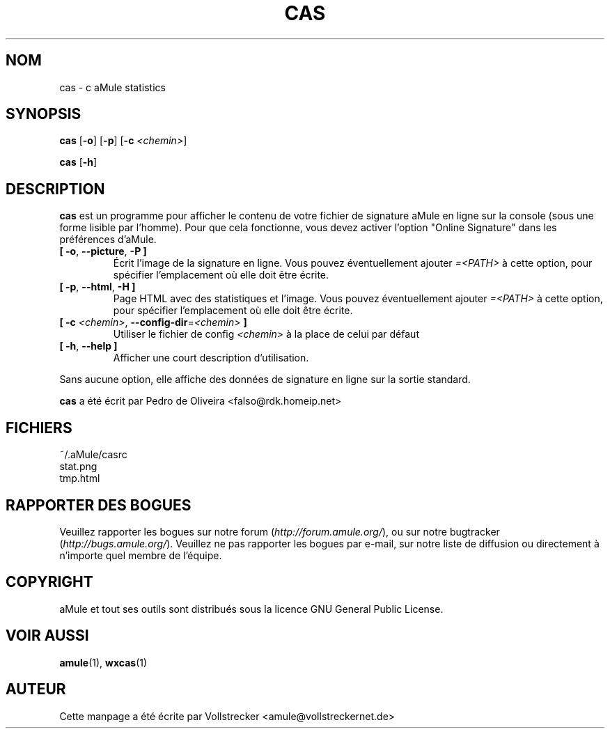 .\"*******************************************************************
.\"
.\" This file was generated with po4a. Translate the source file.
.\"
.\"*******************************************************************
.TH CAS 1 "Septembre 2016" "cas v0.8" "Outils d'aMule"
.als B_untranslated B
.als RB_untranslated RB
.SH NOM
cas \- c aMule statistics
.SH SYNOPSIS
.B_untranslated cas
.RB_untranslated [ \-o ]
.RB_untranslated [ \-p ]
[\fB\-c\fP \fI<chemin>\fP]

.B_untranslated cas
.RB_untranslated [ \-h ]
.SH DESCRIPTION
\fBcas\fP est un programme pour afficher le contenu de votre fichier de
signature aMule en ligne sur la console (sous une forme lisible par
l'homme). Pour que cela fonctionne, vous devez activer l'option "Online
Signature" dans les préférences d'aMule.
.TP 
.B_untranslated [ \-o\fR, \fB\-\-picture\fR, \fB\-P ]\fR
Écrit l'image de la signature en ligne. Vous pouvez éventuellement ajouter
\fI=<PATH>\fP à cette option, pour spécifier l'emplacement où elle doit
être écrite.
.TP 
.B_untranslated [ \-p\fR, \fB\-\-html\fR, \fB\-H ]\fR
Page HTML avec des statistiques et l'image. Vous pouvez éventuellement
ajouter \fI=<PATH>\fP à cette option, pour spécifier l'emplacement où
elle doit être écrite.
.TP 
\fB[ \-c\fP \fI<chemin>\fP, \fB\-\-config\-dir\fP=\fI<chemin>\fP \fB]\fP
Utiliser le fichier de config \fI<chemin>\fP à la place de celui par
défaut
.TP 
.B_untranslated [ \-h\fR, \fB\-\-help ]\fR
Afficher une court description d'utilisation.
.P
Sans aucune option, elle affiche des données de signature en ligne sur la
sortie standard.

\fBcas\fP a été écrit par Pedro de Oliveira <falso@rdk.homeip.net>
.SH FICHIERS
~/.aMule/casrc
.br
stat.png
.br
tmp.html
.SH "RAPPORTER DES BOGUES"
Veuillez rapporter les bogues sur notre forum (\fIhttp://forum.amule.org/\fP),
ou sur notre bugtracker (\fIhttp://bugs.amule.org/\fP).  Veuillez ne pas
rapporter les bogues par e\-mail, sur notre liste de diffusion ou directement
à n'importe quel membre  de l'équipe.
.SH COPYRIGHT
aMule et tout ses outils sont distribués sous la licence GNU General Public
License.
.SH "VOIR AUSSI"
.B_untranslated amule\fR(1), \fBwxcas\fR(1)
.SH AUTEUR
Cette manpage a été écrite par Vollstrecker
<amule@vollstreckernet.de>
